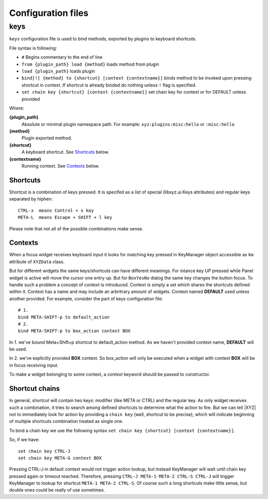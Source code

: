 ===================
Configuration files
===================

keys
----
``keys`` configuration file is used to bind methods, exported by plugins
to keyboard shortcuts.

File syntax is following:

* ``#`` Begins commentary to the end of line
* ``from {plugin_path} load {method}`` loads method from plugin
* ``load {plugin_path}`` loads plugin
* ``bind[!] {method} to {shortcut} [context {contextname}]`` binds method 
  to be invoked upon pressing shortcut in context.
  If shortcut is already binded do nothing unless ``!`` flag is specified.
* ``set chain key {shortcut} [context {contextname}]`` set chain key
  for context or for DEFAULT unless provided

Where:

**{plugin_path}**
   Absolute or minimal plugin namespace path.
   For example: ``xyz:plugins:misc:hello`` or ``:misc:hello``

**{method}**
   Plugin exported method.

**{shortcut}**
   A keyboard shortcut. See Shortcuts_ below.

**{contextname}**
   Running context. See Contexts_ below.

Shortcuts
+++++++++
Shortcut is a combination of keys pressed.
It is specifed as a list of special (libxyz.ui.Keys attributes) and
regular keys separated by hiphen::

   CTRL-x  means Control + x key
   META-L  means Escape + SHIFT + l key

Please note that not all of the possible combinations make sense.

Contexts
++++++++
When a focus widget receives keyboard input it looks for matching key pressed
in KeyManager object accessible as ``km`` attribute of ``XYZData`` class.

But for different widgets the same keys/shortcuts can have different meanings.
For intance key *UP* pressed while Panel widget is active will move the
cursor one entry up. But for ``BoxYesNo`` dialog the same key changes the 
button focus.
To handle such a problem a concept of *context* is introduced.
Context is simply a set which shares the shortcuts defined within it.
Context has a name and may include an arbritrary amount of widgets.
Context named **DEFAULT** used unless another provided.
For example, consider the part of keys configuration file::

   # 1.
   bind META-SHIFT-p to default_action
   # 2.
   bind META-SHIFT-p to box_action context BOX

In 1. we've bound Meta+Shift+p shortcut to default_action method. As we haven't
provided context name, **DEFAULT** will be used.

In 2. we've explicitly provided **BOX** context. So box_action will only
be executed when a widget with context **BOX** will be in focus
receiving input.

To make a widget belonging to some context, a *context* keyword should be
passed to constructor.

Shortcut chains
+++++++++++++++
In general, shortcut will contain two keys: modifier (like META or CTRL) and
the regular key. As only widget receives such a combination, it tries to
search among defined shortcuts to determine what the action to fire.
But we can tell |XYZ| not to immediately look for action by providing
a ``chain key`` (well, shortcut to be precise), which will indicate
beginning of multiple shortcuts combination treated as single one.

To bind a chain key we use the following syntax
``set chain key {shortcut} [context {contextname}]``.

So, if we have::

   set chain key CTRL-J
   set chain key META-G context BOX

Pressing CTRL-J in default context would not trigger action lookup, but instead
KeyManager will wait until chain key pressed again or timeout reached.
Therefore, pressing ``CTRL-J META-1 META-2 CTRL-S CTRL-J`` will trigger
KeyManager to lookup for shortcut ``META-1 META-2 CTRL-S``.
Of course such a long shortcuts make little sense, but double ones could
be really of use sometimes.
